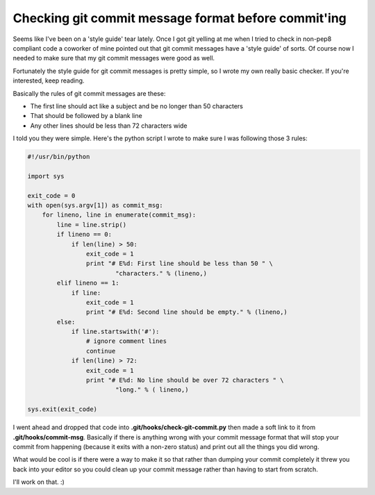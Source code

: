 Checking git commit message format before commit'ing
====================================================

Seems like I've been on a 'style guide' tear lately.  Once I got git yelling at
me when I tried to check in non-pep8 compliant code a coworker of mine pointed
out that git commit messages have a 'style guide' of sorts.  Of course now I
needed to make sure that my git commit messages were good as well.

Fortunately the style guide for git commit messages is pretty simple, so I
wrote my own really basic checker.  If you're interested, keep reading.

.. more::

Basically the rules of git commit messages are these:

- The first line should act like a subject and be no longer than 50 characters
- That should be followed by a blank line
- Any other lines should be less than 72 characters wide

I told you they were simple.  Here's the python script I wrote to make sure
I was following those 3 rules:

.. code-block:: python

    #!/usr/bin/python                     
                                          
    import sys                            
                                          
    exit_code = 0                         
    with open(sys.argv[1]) as commit_msg: 
        for lineno, line in enumerate(commit_msg):
            line = line.strip()           
            if lineno == 0:               
                if len(line) > 50:        
                    exit_code = 1         
                    print "# E%d: First line should be less than 50 " \
                            "characters." % (lineno,)
            elif lineno == 1:             
                if line:                  
                    exit_code = 1         
                    print "# E%d: Second line should be empty." % (lineno,)
            else:                         
                if line.startswith('#'):  
                    # ignore comment lines                                          
                    continue              
                if len(line) > 72:        
                    exit_code = 1         
                    print "# E%d: No line should be over 72 characters " \
                            "long." % ( lineno,)      
                                          
    sys.exit(exit_code)                   

I went ahead and dropped that code into **.git/hooks/check-git-commit.py** then
made a soft link to it from **.git/hooks/commit-msg**.  Basically if there is
anything wrong with your commit message format that will stop your commit from
happening (because it exits with a non-zero status) and print out all the
things you did wrong.

What would be cool is if there were a way to make it so that rather than
dumping your commit completely it threw you back into your editor so you
could clean up your commit message rather than having to start from scratch.

I'll work on that. :)


.. author:: default
.. categories:: git, python
.. tags:: none
.. comments::

